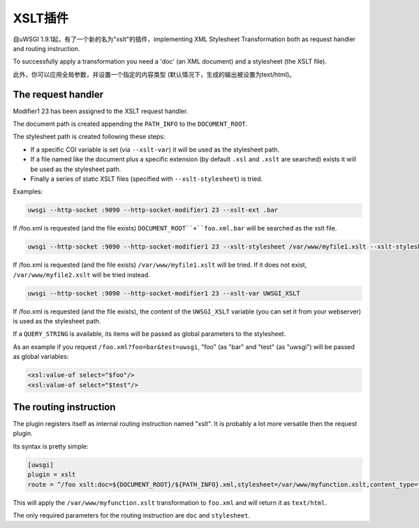 XSLT插件
===============

自uWSGI 1.9.1起，有了一个新的名为"xslt"的插件，implementing XML Stylesheet Transformation both as request handler and routing instruction.

To successfully apply a transformation you need a 'doc' (an XML document) and a stylesheet (the XSLT file).

此外，你可以应用全局参数，并设置一个指定的内容类型 (默认情况下，生成的输出被设置为text/html)。

The request handler
*******************

Modifier1 23 has been assigned to the XSLT request handler.

The document path is created appending the ``PATH_INFO`` to the ``DOCUMENT_ROOT``.

The stylesheet path is created following these steps:

* If a specific CGI variable is set (via ``--xslt-var``) it will be used as the stylesheet path.
* If a file named like the document plus a specific extension (by default ``.xsl`` and ``.xslt`` are searched) exists it will be used as the stylesheet path.
* Finally a series of static XSLT files (specified with ``--xslt-stylesheet``) is tried.

Examples:

.. code-block:: sh

   uwsgi --http-socket :9090 --http-socket-modifier1 23 --xslt-ext .bar

If /foo.xml is requested (and the file exists) ``DOCUMENT_ROOT``+``foo.xml.bar`` will be searched as the xslt file.

.. code-block:: sh

   uwsgi --http-socket :9090 --http-socket-modifier1 23 --xslt-stylesheet /var/www/myfile1.xslt --xslt-stylesheet /var/www/myfile2.xslt

If /foo.xml is requested (and the file exists) ``/var/www/myfile1.xslt`` will be tried. If it does not exist, ``/var/www/myfile2.xslt`` will be tried instead.

.. code-block:: sh

   uwsgi --http-socket :9090 --http-socket-modifier1 23 --xslt-var UWSGI_XSLT

If /foo.xml is requested (and the file exists), the content of the ``UWSGI_XSLT`` variable (you can set it from your webserver) is used as the stylesheet path.

If a ``QUERY_STRING`` is available, its items will be passed as global parameters to the stylesheet.

As an example if you request ``/foo.xml?foo=bar&test=uwsgi``, "foo" (as "bar" and "test" (as "uwsgi") will be passed as global variables:

.. code-block:: xml

   <xsl:value-of select="$foo"/>
   <xsl:value-of select="$test"/>

The routing instruction
***********************

The plugin registers itself as internal routing instruction named "xslt". It is probably a lot more versatile then the request plugin.

Its syntax is pretty simple:

.. code-block:: ini

   [uwsgi]
   plugin = xslt
   route = ^/foo xslt:doc=${DOCUMENT_ROOT}/${PATH_INFO}.xml,stylesheet=/var/www/myfunction.xslt,content_type=text/html,params=foo=bar&test=unbit

This will apply the ``/var/www/myfunction.xslt`` transformation to ``foo.xml`` and will return it as ``text/html``.

The only required parameters for the routing instruction are ``doc`` and ``stylesheet``.
